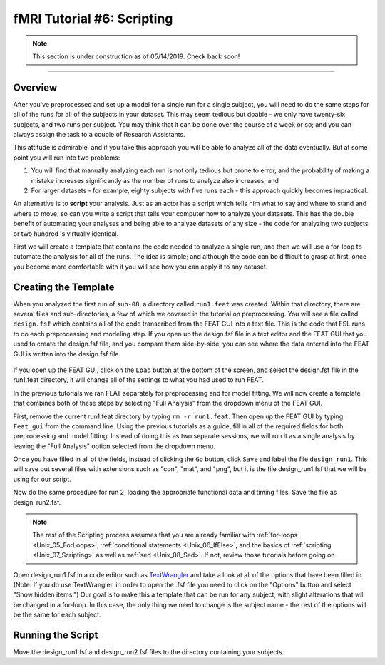 .. _fMRI_06_Scripting.rst

fMRI Tutorial #6: Scripting
===============


.. note::

  This section is under construction as of 05/14/2019. Check back soon!
  
-----------

Overview
********

After you've preprocessed and set up a model for a single run for a single subject, you will need to do the same steps for all of the runs for all of the subjects in your dataset. This may seem tedious but doable - we only have twenty-six subjects, and two runs per subject. You may think that it can be done over the course of a week or so; and you can always assign the task to a couple of Research Assistants.

This attitude is admirable, and if you take this approach you will be able to analyze all of the data eventually. But at some point you will run into two problems:

1. You will find that manually analyzing each run is not only tedious but prone to error, and the probability of making a mistake increases significantly as the number of runs to analyze also increases; and

2. For larger datasets - for example, eighty subjects with five runs each - this approach quickly becomes impractical.

An alternative is to **script** your analysis. Just as an actor has a script which tells him what to say and where to stand and where to move, so can you write a script that tells your computer how to analyze your datasets. This has the double benefit of automating your analyses and being able to analyze datasets of any size - the code for analyzing two subjects or two hundred is virtually identical.

First we will create a template that contains the code needed to analyze a single run, and then we will use a for-loop to automate the analysis for all of the runs. The idea is simple; and although the code can be difficult to grasp at first, once you become more comfortable with it you will see how you can apply it to any dataset.

Creating the Template
*******

When you analyzed the first run of ``sub-08``, a directory called ``run1.feat`` was created. Within that directory, there are several files and sub-directories, a few of which we covered in the tutorial on preprocessing. You will see a file called ``design.fsf`` which contains all of the code transcribed from the FEAT GUI into a text file. This is the code that FSL runs to do each preprocessing and modeling step. If you open up the design.fsf file in a text editor and the FEAT GUI that you used to create the design.fsf file, and you compare them side-by-side, you can see where the data entered into the FEAT GUI is written into the design.fsf file.


.. figure:: FEAT_Design_File.png


If you open up the FEAT GUI, click on the ``Load`` button at the bottom of the screen, and select the design.fsf file in the run1.feat directory, it will change all of the settings to what you had used to run FEAT.

In the previous tutorials we ran FEAT separately for preprocessing and for model fitting. We will now create a template that combines both of these steps by selecting "Full Analysis" from the dropdown menu of the FEAT GUI.

First, remove the current run1.feat directory by typing ``rm -r run1.feat``. Then open up the FEAT GUI by typing ``Feat_gui`` from the command line. Using the previous tutorials as a guide, fill in all of the required fields for both preprocessing and model fitting. Instead of doing this as two separate sessions, we will run it as a single analysis by leaving the "Full Analysis" option selected from the dropdown menu.

Once you have filled in all of the fields, instead of clicking the ``Go`` button, click ``Save`` and label the file ``design_run1``. This will save out several files with extensions such as "con", "mat", and "png", but it is the file design_run1.fsf that we will be using for our script.

Now do the same procedure for run 2, loading the appropriate functional data and timing files. Save the file as design_run2.fsf.

.. note::

  The rest of the Scripting process assumes that you are already familiar with :ref:`for-loops <Unix_05_ForLoops>`, :ref:`conditional statements <Unix_06_IfElse>`, and the basics of :ref:`scripting <Unix_07_Scripting>` as well as :ref:`sed <Unix_08_Sed>`. If not, review those tutorials before going on.
  
  

Open design_run1.fsf in a code editor such as `TextWrangler <https://www.barebones.com/products/textwrangler/>`__ and take a look at all of the options that have been filled in. (Note: If you do use TextWrangler, in order to open the .fsf file you need to click on the "Options" button and select "Show hidden items.") Our goal is to make this a template that can be run for any subject, with slight alterations that will be changed in a for-loop. In this case, the only thing we need to change is the subject name - the rest of the options will be the same for each subject.

Running the Script
**********

Move the design_run1.fsf and design_run2.fsf files to the directory containing your subjects.
